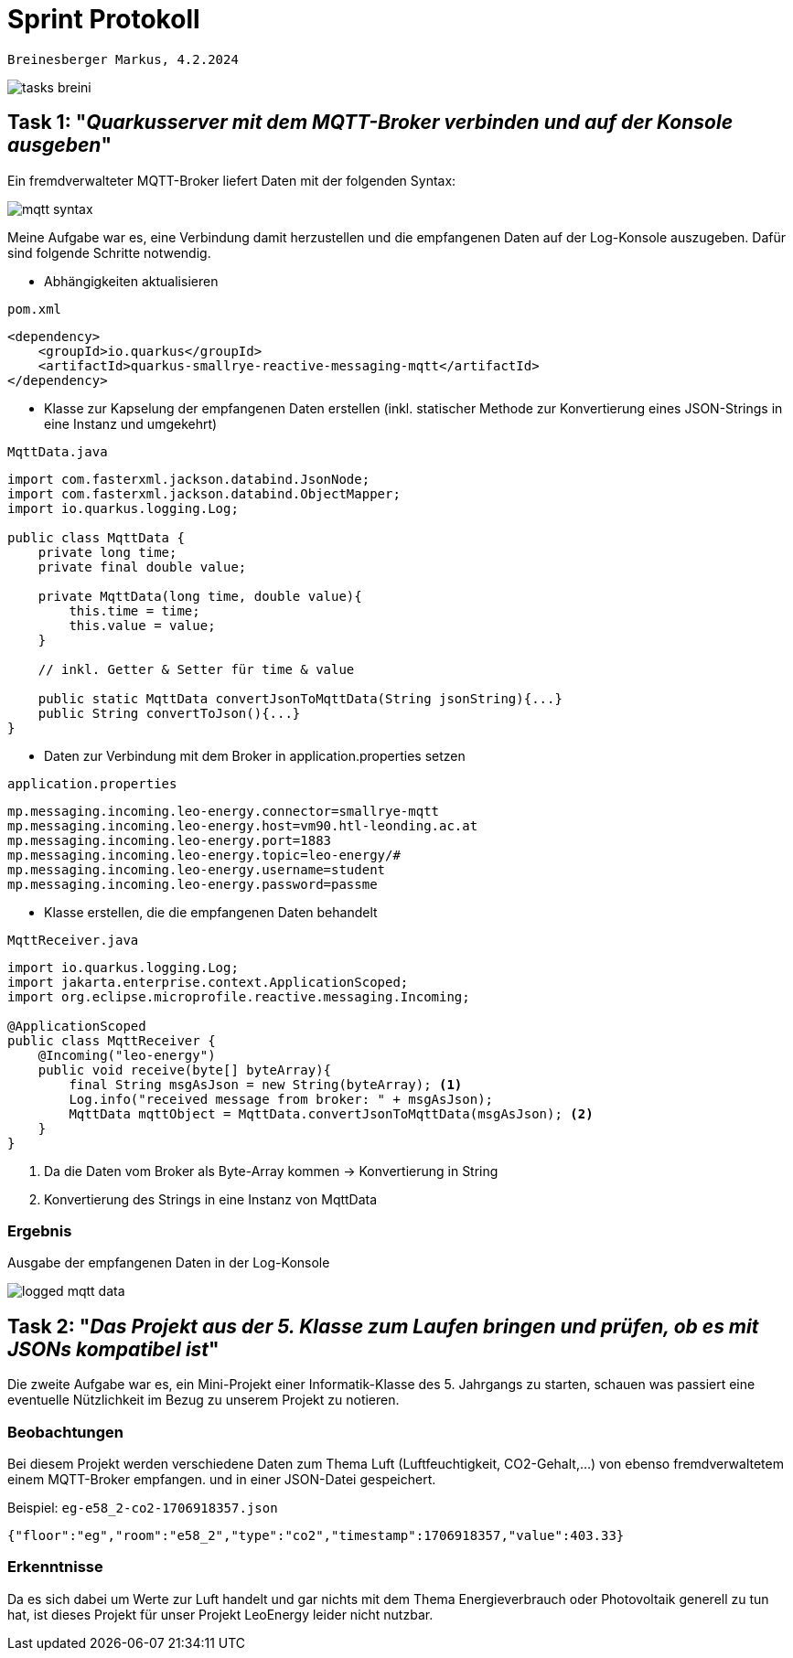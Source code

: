 = Sprint Protokoll

`Breinesberger Markus, 4.2.2024`

image::tasks_breini.png[]

== Task 1: "_Quarkusserver mit dem MQTT-Broker verbinden und auf der Konsole ausgeben_"

Ein fremdverwalteter MQTT-Broker liefert Daten mit der folgenden Syntax:

image::mqtt-syntax.png[]

Meine Aufgabe war es, eine Verbindung damit herzustellen und die empfangenen Daten auf der Log-Konsole auszugeben.
Dafür sind folgende Schritte notwendig.

* Abhängigkeiten aktualisieren

`pom.xml`
[source, xml]
----
<dependency>
    <groupId>io.quarkus</groupId>
    <artifactId>quarkus-smallrye-reactive-messaging-mqtt</artifactId>
</dependency>
----

* Klasse zur Kapselung der empfangenen Daten erstellen
(inkl. statischer Methode zur Konvertierung eines JSON-Strings in eine Instanz und umgekehrt)

`MqttData.java`
[source, java]
----
import com.fasterxml.jackson.databind.JsonNode;
import com.fasterxml.jackson.databind.ObjectMapper;
import io.quarkus.logging.Log;

public class MqttData {
    private long time;
    private final double value;

    private MqttData(long time, double value){
        this.time = time;
        this.value = value;
    }

    // inkl. Getter & Setter für time & value

    public static MqttData convertJsonToMqttData(String jsonString){...}
    public String convertToJson(){...}
}
----

* Daten zur Verbindung mit dem Broker in application.properties setzen

`application.properties`

[source, properties]
----
mp.messaging.incoming.leo-energy.connector=smallrye-mqtt
mp.messaging.incoming.leo-energy.host=vm90.htl-leonding.ac.at
mp.messaging.incoming.leo-energy.port=1883
mp.messaging.incoming.leo-energy.topic=leo-energy/#
mp.messaging.incoming.leo-energy.username=student
mp.messaging.incoming.leo-energy.password=passme
----

* Klasse erstellen, die die empfangenen Daten behandelt

`MqttReceiver.java`

[source, java]
----
import io.quarkus.logging.Log;
import jakarta.enterprise.context.ApplicationScoped;
import org.eclipse.microprofile.reactive.messaging.Incoming;

@ApplicationScoped
public class MqttReceiver {
    @Incoming("leo-energy")
    public void receive(byte[] byteArray){
        final String msgAsJson = new String(byteArray); <1>
        Log.info("received message from broker: " + msgAsJson);
        MqttData mqttObject = MqttData.convertJsonToMqttData(msgAsJson); <2>
    }
}
----

1. Da die Daten vom Broker als Byte-Array kommen -> Konvertierung in String
2. Konvertierung des Strings in eine Instanz von MqttData

=== Ergebnis

Ausgabe der empfangenen Daten in der Log-Konsole

image::logged-mqtt-data.png[]

== Task 2: "_Das Projekt aus der 5. Klasse zum Laufen bringen und prüfen, ob es mit JSONs kompatibel ist_"

Die zweite Aufgabe war es, ein Mini-Projekt einer Informatik-Klasse des 5. Jahrgangs zu starten, schauen was
passiert eine eventuelle Nützlichkeit im Bezug zu unserem Projekt zu notieren.

=== Beobachtungen

Bei diesem Projekt werden verschiedene Daten zum Thema Luft (Luftfeuchtigkeit, CO2-Gehalt,...) von ebenso
fremdverwaltetem einem MQTT-Broker empfangen. und in einer JSON-Datei gespeichert.

Beispiel: `eg-e58_2-co2-1706918357.json`

[source, json]
----
{"floor":"eg","room":"e58_2","type":"co2","timestamp":1706918357,"value":403.33}
----

=== Erkenntnisse
Da es sich dabei um Werte zur Luft handelt und gar nichts mit dem Thema Energieverbrauch oder Photovoltaik generell
zu tun hat, ist dieses Projekt für unser Projekt LeoEnergy leider nicht nutzbar.